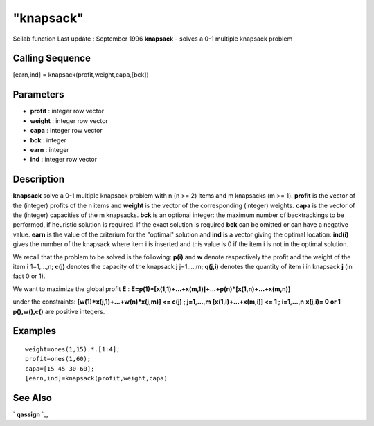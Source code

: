 ====
"knapsack"
====

Scilab function Last update : September 1996
**knapsack** - solves a 0-1 multiple knapsack problem



Calling Sequence
~~~~~~~~~~~~~~~~

[earn,ind] = knapsack(profit,weight,capa,[bck])




Parameters
~~~~~~~~~~


+ **profit** : integer row vector
+ **weight** : integer row vector
+ **capa** : integer row vector
+ **bck** : integer
+ **earn** : integer
+ **ind** : integer row vector




Description
~~~~~~~~~~~

**knapsack** solve a 0-1 multiple knapsack problem with n (n >= 2)
items and m knapsacks (m >= 1). **profit** is the vector of the
(integer) profits of the n items and **weight** is the vector of the
corresponding (integer) weights. **capa** is the vector of the
(integer) capacities of the m knapsacks. **bck** is an optional
integer: the maximum number of backtrackings to be performed, if
heuristic solution is required. If the exact solution is required
**bck** can be omitted or can have a negative value. **earn** is the
value of the criterium for the "optimal" solution and **ind** is a
vector giving the optimal location: **ind(i)** gives the number of the
knapsack where item i is inserted and this value is 0 if the item i is
not in the optimal solution.

We recall that the problem to be solved is the following: **p(i)** and
**w** denote respectively the profit and the weight of the item **i**
1=1,...,n; **c(j)** denotes the capacity of the knapsack **j**
j=1,...,m; **q(j,i)** denotes the quantity of item **i** in knapsack
**j** (in fact 0 or 1).

We want to maximize the global profit **E** :
**E=p(1)*[x(1,1)+...+x(m,1)]+...+p(n)*[x(1,n)+...+x(m,n)]**

under the constraints: **[w(1)*x(j,1)+...+w(n)*x(j,m)] <= c(j) ;
j=1,...,m** **[x(1,i)+...+x(m,i)] <= 1 ; i=1,...,n** **x(j,i)= 0 or
1** **p(),w(),c()** are positive integers.



Examples
~~~~~~~~


::

    
    
    weight=ones(1,15).*.[1:4];
    profit=ones(1,60);
    capa=[15 45 30 60];
    [earn,ind]=knapsack(profit,weight,capa)
     
      




See Also
~~~~~~~~

` **qassign** `_,

.. _
      : ://./metanet/qassign.htm


